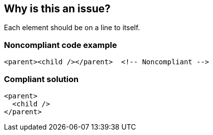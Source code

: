 == Why is this an issue?

Each element should be on a line to itself.


=== Noncompliant code example

[source,text]
----
<parent><child /></parent>  <!-- Noncompliant -->
----


=== Compliant solution

[source,text]
----
<parent>
  <child />
</parent>
----

